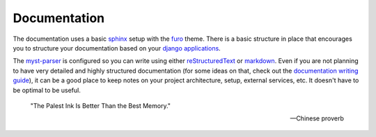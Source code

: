 Documentation
=============

The documentation uses a basic `sphinx <https://www.sphinx-doc.org/en/master/>`_ setup with the `furo <https://github.com/pradyunsg/furo>`_ theme.
There is a basic structure in place that encourages you to structure your documentation based on your `django applications <https://docs.djangoproject.com/en/dev/ref/applications/>`_.

The `myst-parser <https://myst-parser.readthedocs.io/en/latest/>`_ is configured so you can write using either `reStructuredText <https://www.sphinx-doc.org/en/master/usage/restructuredtext/basics.html>`_ or `markdown <https://www.markdownguide.org/>`_.
Even if you are not planning to have very detailed and highly structured documentation (for some ideas on that, check out the `documentation writing guide </guides/writing_documentation.html>`_),
it can be a good place to keep notes on your project architecture, setup, external services, etc. It doesn't have to be optimal to be useful.

 "The Palest Ink Is Better Than the Best Memory."

 --- Chinese proverb

.. code-block:: shell
    :caption: Example of commands related to documentation

    just docs-build # build the documentation into a static site
    just docs-serve # serve the documentation locally on port 8001
    just docs-upgrade # upgrade the documentation dependencies